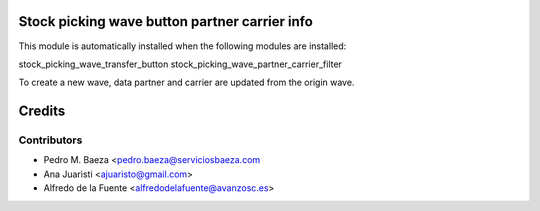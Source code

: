 Stock picking wave button partner carrier info
==============================================

This module is automatically installed when the following modules are
installed:

stock_picking_wave_transfer_button
stock_picking_wave_partner_carrier_filter

To create a new wave, data partner and carrier are updated from the origin
wave.

Credits
=======

Contributors
------------
* Pedro M. Baeza <pedro.baeza@serviciosbaeza.com
* Ana Juaristi <ajuaristo@gmail.com>
* Alfredo de la Fuente <alfredodelafuente@avanzosc.es>
